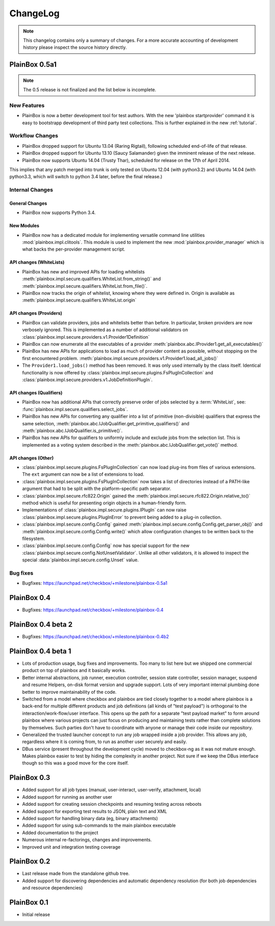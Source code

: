 ChangeLog
=========

.. note::
    This changelog contains only a summary of changes. For a more accurate
    accounting of development history please inspect the source history
    directly.

PlainBox 0.5a1
^^^^^^^^^^^^^^

.. note::

    The 0.5 release is not finalized and the list below is incomplete.

New Features
------------

* PlainBox is now a better development tool for test authors. With the new
  'plainbox startprovider' command it is easy to bootstrapp  development of
  third party test collections. This is further explained in the new
  :ref:`tutorial`.

Workflow Changes
----------------

* PlainBox dropped support for Ubuntu 13.04 (Raring Rigtail), following
  scheduled end-of-life of that release.
* PlainBox dropped support for Ubuntu 13.10 (Saucy Salamander) given the
  imminent release of the next release.
* PlainBox now supports Ubuntu 14.04 (Trusty Thar), scheduled for release on
  the 17th of April 2014.

This implies that any patch merged into trunk is only tested on Ubuntu 12.04
(with python3.2) and Ubuntu 14.04 (with python3.3, which will switch to python
3.4 later, before the final release.)

Internal Changes
----------------

General Changes
...............

* PlainBox now supports Python 3.4.

New Modules
...........

* PlainBox now has a dedicated module for implementing versatile command line
  utilities :mod:`plainbox.impl.clitools`. This module is used to implement the
  new :mod:`plainbox.provider_manager` which is what backs the per-provider
  management script.

API changes (WhiteLists)
........................

* PlainBox has new and improved APIs for loading whitelists
  :meth:`plainbox.impl.secure.qualifiers.WhiteList.from_string()` and
  :meth:`plainbox.impl.secure.qualifiers.WhiteList.from_file()`.
* PlainBox now tracks the origin of whitelist, knowing where they were defined
  in. Origin is available as
  :meth:`plainbox.impl.secure.qualifiers.WhiteList.origin`

API changes (Providers)
.......................

* PlainBox can validate providers, jobs and whitelists better than before. In
  particular, broken providers are now verbosely ignored. This is implemented
  as a number of additional validators on
  :class:`plainbox.impl.secure.providers.v1.Provider1Definition`
* PlainBox can now enumerate all the executables of a provider
  :meth:`plainbox.abc.IProvider1.get_all_executables()`
* PlainBox has new APIs for applications to load as much of provider content as
  possible, without stopping on the first encountered problem.
  :meth:`plainbox.impl.secure.providers.v1.Provider1.load_all_jobs()`
* The ``Provider1.load_jobs()`` method has been removed. It was only used
  internally by the class itself. Identical functionality is now offered by
  :class:`plainbox.impl.secure.plugins.FsPlugInCollection` and
  :class:`plainbox.impl.secure.providers.v1.JobDefinitionPlugIn`.

API changes (Qualifiers)
........................

* PlainBox now has additional APIs that correctly preserve order of jobs
  selected by a :term:`WhiteList`, see:
  :func:`plainbox.impl.secure.qualifiers.select_jobs`.
* PlainBox has new APIs for converting any qualifier into a list of primitive
  (non-divisible) qualifiers that express the same selection,
  :meth:`plainbox.abc.IJobQualifier.get_primitive_qualifiers()` and
  :meth:`plainbox.abc.IJobQualifier.is_primitive()`.
* PlainBox has new APIs for qualifiers to uniformly include and exclude jobs
  from the selection list. This is implemented as a voting system described in
  the :meth:`plainbox.abc.IJobQualifier.get_vote()` method.

API changes (Other)
...................

* :class:`plainbox.impl.secure.plugins.FsPlugInCollection` can now load plug-ins
  from files of various extensions. The ``ext`` argument can now be a list of
  extensions to load.
* :class:`plainbox.impl.secure.plugins.FsPlugInCollection` now takes a list of
  directories instead of a PATH-like argument that had to be split with the
  platform-specific path separator.
* :class:`plainbox.impl.secure.rfc822.Origin` gained the
  :meth:`plainbox.impl.secure.rfc822.Origin.relative_to()` method which is
  useful for presenting origin objects in a human-friendly form.
* Implementations of :class:`plainbox.impl.secure.plugins.IPlugIn` can now
  raise :class:`plainbox.impl.secure.plugins.PlugInError` to prevent being
  added to a plug-in collection.
* :class:`plainbox.impl.secure.config.Config` gained
  :meth:`plainbox.impl.secure.config.Config.get_parser_obj()` and
  :meth:`plainbox.impl.secure.config.Config.write()` which allow configuration
  changes to be written back to the filesystem.
* :class:`plainbox.impl.secure.config.Config` now has special support for the
  new :class:`plainbox.impl.secure.config.NotUnsetValidator`. Unlike all other
  validators, it is allowed to inspect the special
  :data:`plainbox.impl.secure.config.Unset` value.

Bug fixes
---------

* Bugfixes: https://launchpad.net/checkbox/+milestone/plainbox-0.5a1

PlainBox 0.4
^^^^^^^^^^^^

* Bugfixes: https://launchpad.net/checkbox/+milestone/plainbox-0.4

PlainBox 0.4 beta 2
^^^^^^^^^^^^^^^^^^^

* Bugfixes: https://launchpad.net/checkbox/+milestone/plainbox-0.4b2

PlainBox 0.4 beta 1
^^^^^^^^^^^^^^^^^^^

* Lots of production usage, bug fixes and improvements. Too many to
  list here but we shipped one commercial product on top of plainbox
  and it basically works.
* Better internal abstractions, job runner, execution controller,
  session state controller, session manager, suspend and resume
  Helpers, on-disk format version and upgrade support. Lots of very
  important internal plumbing done better to improve maintainability
  of the code.
* Switched from a model where checkbox and plainbox are tied closely
  together to a model where plainbox is a back-end for multiple
  different products and job definitions (all kinds of "test
  payload") is orthogonal to the interaction/work-flow/user
  interface.  This opens up the path for a separate "test payload
  market" to form around plainbox where various projects can just
  focus on producing and maintaining tests rather than complete
  solutions by themselves. Such parties don't have to coordinate with
  anyone or manage their code inside our repository.
* Generalized the trusted launcher concept to run any job wrapped
  inside a job provider. This allows any job, regardless where it is
  coming from, to run as another user securely and easily.
* DBus service (present throughout the development cycle) moved to
  checkbox-ng as it was not mature enough. Makes plainbox easier to
  test by hiding the complexity in another project. Not sure if we
  keep the DBus interface though so this was a good move for the core
  itself.

PlainBox 0.3
^^^^^^^^^^^^

* Added support for all job types (manual, user-interact, user-verify, attachment, local)
* Added support for running as another user
* Added support for creating session checkpoints and resuming testing across reboots
* Added support for exporting test results to JSON, plain text and XML
* Added support for handling binary data (eg, binary attachments)
* Added support for using sub-commands to the main plainbox executable
* Added documentation to the project
* Numerous internal re-factorings, changes and improvements.
* Improved unit and integration testing coverage

PlainBox 0.2
^^^^^^^^^^^^

* Last release made from the standalone github tree.
* Added support for discovering dependencies and automatic dependency
  resolution (for both job dependencies and resource dependencies)

PlainBox 0.1
^^^^^^^^^^^^

* Initial release
